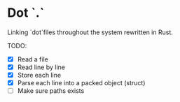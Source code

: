 * Dot `.`
Linking `dot`files throughout the system rewritten in Rust.

TODO:
- [X] Read a file
- [X] Read line by line
- [X] Store each line 
- [X] Parse each line into a packed object (struct)
- [ ] Make sure paths exists 
  

